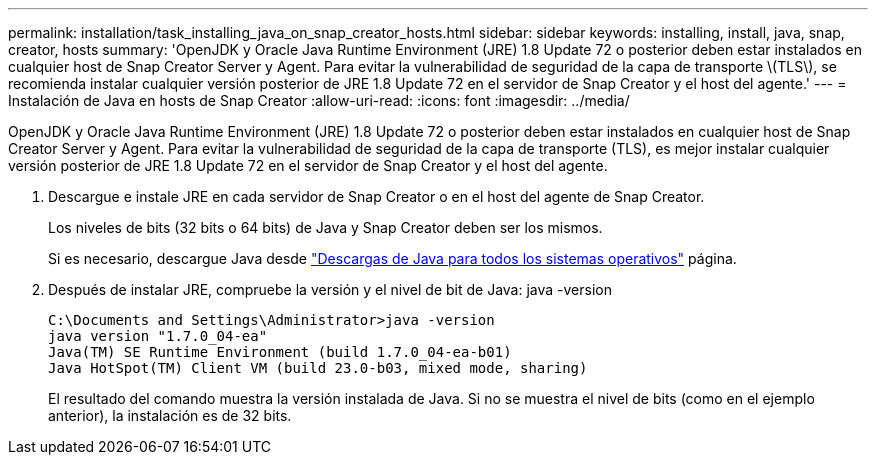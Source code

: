 ---
permalink: installation/task_installing_java_on_snap_creator_hosts.html 
sidebar: sidebar 
keywords: installing, install, java, snap, creator, hosts 
summary: 'OpenJDK y Oracle Java Runtime Environment (JRE) 1.8 Update 72 o posterior deben estar instalados en cualquier host de Snap Creator Server y Agent. Para evitar la vulnerabilidad de seguridad de la capa de transporte \(TLS\), se recomienda instalar cualquier versión posterior de JRE 1.8 Update 72 en el servidor de Snap Creator y el host del agente.' 
---
= Instalación de Java en hosts de Snap Creator
:allow-uri-read: 
:icons: font
:imagesdir: ../media/


[role="lead"]
OpenJDK y Oracle Java Runtime Environment (JRE) 1.8 Update 72 o posterior deben estar instalados en cualquier host de Snap Creator Server y Agent. Para evitar la vulnerabilidad de seguridad de la capa de transporte (TLS), es mejor instalar cualquier versión posterior de JRE 1.8 Update 72 en el servidor de Snap Creator y el host del agente.

. Descargue e instale JRE en cada servidor de Snap Creator o en el host del agente de Snap Creator.
+
Los niveles de bits (32 bits o 64 bits) de Java y Snap Creator deben ser los mismos.

+
Si es necesario, descargue Java desde http://www.java.com/en/download/manual.jsp["Descargas de Java para todos los sistemas operativos"] página.

. Después de instalar JRE, compruebe la versión y el nivel de bit de Java: java -version
+
[listing]
----
C:\Documents and Settings\Administrator>java -version
java version "1.7.0_04-ea"
Java(TM) SE Runtime Environment (build 1.7.0_04-ea-b01)
Java HotSpot(TM) Client VM (build 23.0-b03, mixed mode, sharing)
----
+
El resultado del comando muestra la versión instalada de Java. Si no se muestra el nivel de bits (como en el ejemplo anterior), la instalación es de 32 bits.



